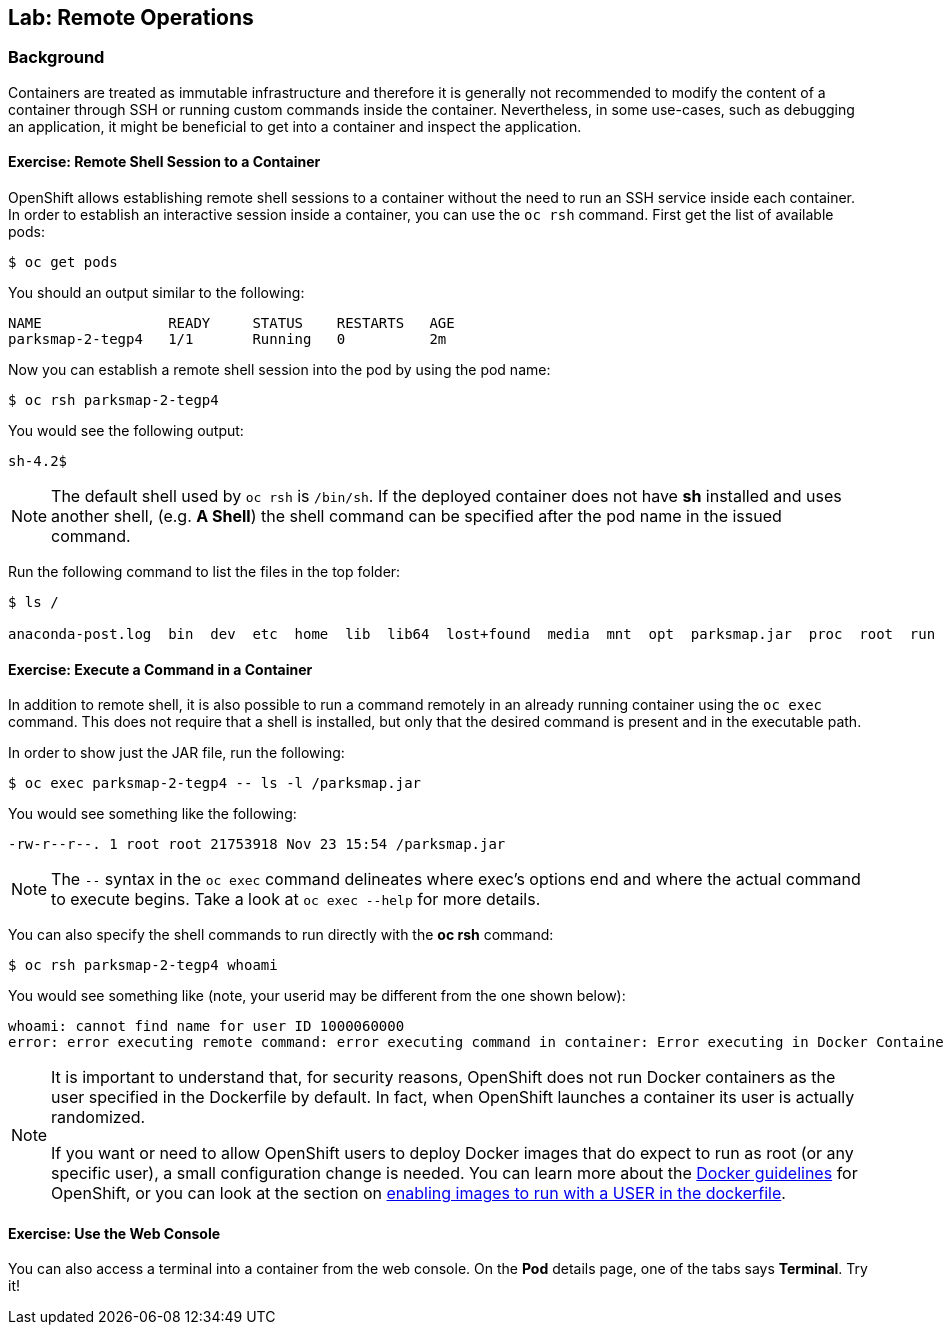 ## Lab: Remote Operations

### Background

Containers are treated as immutable infrastructure and therefore it is generally
not recommended to modify the content of a container through SSH or running custom
commands inside the container. Nevertheless, in some use-cases, such as debugging
an application, it might be beneficial to get into a container and inspect the
application.

#### Exercise: Remote Shell Session to a Container

OpenShift allows establishing remote shell sessions to a container without the
need to run an SSH service inside each container. In order to establish an
interactive session inside a container, you can use the `oc rsh` command. First
get the list of available pods:

[source]
----
$ oc get pods
----

You should an output similar to the following:

[source]
----
NAME               READY     STATUS    RESTARTS   AGE
parksmap-2-tegp4   1/1       Running   0          2m
----

Now you can establish a remote shell session into the pod by using the pod name:

[source,role=copypaste]
----
$ oc rsh parksmap-2-tegp4
----

You would see the following output:

[source]
----
sh-4.2$
----

[NOTE]
====
The default shell used by `oc rsh` is `/bin/sh`. If the deployed container does
not have *sh* installed and uses another shell, (e.g. *A Shell*) the shell command
can be specified after the pod name in the issued command.
====

Run the following command to list the files in the top folder:

[source]
----
$ ls /

anaconda-post.log  bin  dev  etc  home  lib  lib64  lost+found  media  mnt  opt  parksmap.jar  proc  root  run  sbin  srv  sys  tmp  usr  var
----

#### Exercise: Execute a Command in a Container

In addition to remote shell, it is also possible to run a command remotely in an
already running container using the `oc exec` command. This does not require
that a shell is installed, but only that the desired command is present and in
the executable path.

In order to show just the JAR file, run the following:

[source,role=copypaste]
----
$ oc exec parksmap-2-tegp4 -- ls -l /parksmap.jar
----

You would see something like the following:

[source]
----
-rw-r--r--. 1 root root 21753918 Nov 23 15:54 /parksmap.jar
----

[NOTE]
====
The `--` syntax in the `oc exec` command delineates where exec's options
end and where the actual command to execute begins. Take a look at `oc exec
--help` for more details.
====

You can also specify the shell commands to run directly with the *oc rsh* command:

[source,role=copypaste]
----
$ oc rsh parksmap-2-tegp4 whoami
----

You would see something like (note, your userid may be different from the one shown below):

[source]
----
whoami: cannot find name for user ID 1000060000
error: error executing remote command: error executing command in container: Error executing in Docker Container: 1
----

[NOTE]
====
It is important to understand that, for security reasons, OpenShift does not run
Docker containers as the user specified in the Dockerfile by default. In fact,
when OpenShift launches a container its user is actually randomized.

If you want or need to allow OpenShift users to deploy Docker images that do
expect to run as root (or any specific user), a small configuration change is
needed. You can learn more about the
https://{{DOCS_URL}}/latest/creating_images/guidelines.html[Docker guidelines]
for OpenShift, or you can look at the section on
https://{{DOCS_URL}}/latest/admin_guide/manage_scc.html#enable-images-to-run-with-user-in-the-dockerfile[enabling
images to run with a USER in the dockerfile].
====

#### Exercise: Use the Web Console

You can also access a terminal into a container from the web console. On the
*Pod* details page, one of the tabs says *Terminal*. Try it!


